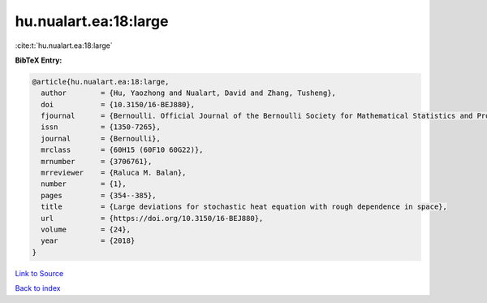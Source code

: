 hu.nualart.ea:18:large
======================

:cite:t:`hu.nualart.ea:18:large`

**BibTeX Entry:**

.. code-block:: bibtex

   @article{hu.nualart.ea:18:large,
     author        = {Hu, Yaozhong and Nualart, David and Zhang, Tusheng},
     doi           = {10.3150/16-BEJ880},
     fjournal      = {Bernoulli. Official Journal of the Bernoulli Society for Mathematical Statistics and Probability},
     issn          = {1350-7265},
     journal       = {Bernoulli},
     mrclass       = {60H15 (60F10 60G22)},
     mrnumber      = {3706761},
     mrreviewer    = {Raluca M. Balan},
     number        = {1},
     pages         = {354--385},
     title         = {Large deviations for stochastic heat equation with rough dependence in space},
     url           = {https://doi.org/10.3150/16-BEJ880},
     volume        = {24},
     year          = {2018}
   }

`Link to Source <https://doi.org/10.3150/16-BEJ880},>`_


`Back to index <../By-Cite-Keys.html>`_
